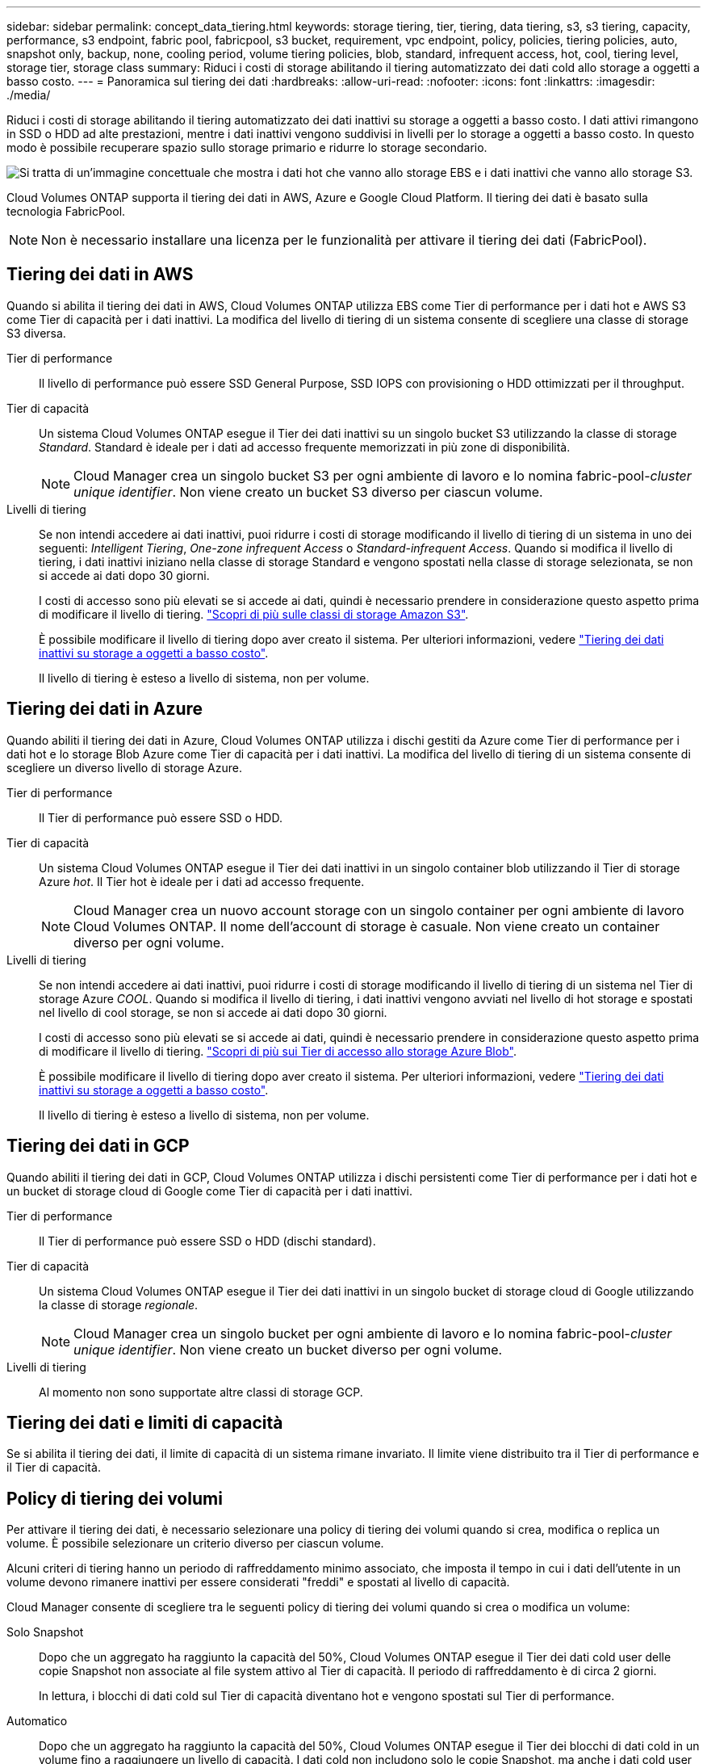 ---
sidebar: sidebar 
permalink: concept_data_tiering.html 
keywords: storage tiering, tier, tiering, data tiering, s3, s3 tiering, capacity, performance, s3 endpoint, fabric pool, fabricpool, s3 bucket, requirement, vpc endpoint, policy, policies, tiering policies, auto, snapshot only, backup, none, cooling period, volume tiering policies, blob, standard, infrequent access, hot, cool, tiering level, storage tier, storage class 
summary: Riduci i costi di storage abilitando il tiering automatizzato dei dati cold allo storage a oggetti a basso costo. 
---
= Panoramica sul tiering dei dati
:hardbreaks:
:allow-uri-read: 
:nofooter: 
:icons: font
:linkattrs: 
:imagesdir: ./media/


[role="lead"]
Riduci i costi di storage abilitando il tiering automatizzato dei dati inattivi su storage a oggetti a basso costo. I dati attivi rimangono in SSD o HDD ad alte prestazioni, mentre i dati inattivi vengono suddivisi in livelli per lo storage a oggetti a basso costo. In questo modo è possibile recuperare spazio sullo storage primario e ridurre lo storage secondario.

image:diagram_data_tiering.png["Si tratta di un'immagine concettuale che mostra i dati hot che vanno allo storage EBS e i dati inattivi che vanno allo storage S3."]

Cloud Volumes ONTAP supporta il tiering dei dati in AWS, Azure e Google Cloud Platform. Il tiering dei dati è basato sulla tecnologia FabricPool.


NOTE: Non è necessario installare una licenza per le funzionalità per attivare il tiering dei dati (FabricPool).



== Tiering dei dati in AWS

Quando si abilita il tiering dei dati in AWS, Cloud Volumes ONTAP utilizza EBS come Tier di performance per i dati hot e AWS S3 come Tier di capacità per i dati inattivi. La modifica del livello di tiering di un sistema consente di scegliere una classe di storage S3 diversa.

Tier di performance:: Il livello di performance può essere SSD General Purpose, SSD IOPS con provisioning o HDD ottimizzati per il throughput.
Tier di capacità:: Un sistema Cloud Volumes ONTAP esegue il Tier dei dati inattivi su un singolo bucket S3 utilizzando la classe di storage _Standard_. Standard è ideale per i dati ad accesso frequente memorizzati in più zone di disponibilità.
+
--

NOTE: Cloud Manager crea un singolo bucket S3 per ogni ambiente di lavoro e lo nomina fabric-pool-_cluster unique identifier_. Non viene creato un bucket S3 diverso per ciascun volume.

--
Livelli di tiering:: Se non intendi accedere ai dati inattivi, puoi ridurre i costi di storage modificando il livello di tiering di un sistema in uno dei seguenti: _Intelligent Tiering_, _One-zone infrequent Access_ o _Standard-infrequent Access_. Quando si modifica il livello di tiering, i dati inattivi iniziano nella classe di storage Standard e vengono spostati nella classe di storage selezionata, se non si accede ai dati dopo 30 giorni.
+
--
I costi di accesso sono più elevati se si accede ai dati, quindi è necessario prendere in considerazione questo aspetto prima di modificare il livello di tiering. https://aws.amazon.com/s3/storage-classes["Scopri di più sulle classi di storage Amazon S3"^].

È possibile modificare il livello di tiering dopo aver creato il sistema. Per ulteriori informazioni, vedere link:task_tiering.html["Tiering dei dati inattivi su storage a oggetti a basso costo"].

Il livello di tiering è esteso a livello di sistema, non per volume.

--




== Tiering dei dati in Azure

Quando abiliti il tiering dei dati in Azure, Cloud Volumes ONTAP utilizza i dischi gestiti da Azure come Tier di performance per i dati hot e lo storage Blob Azure come Tier di capacità per i dati inattivi. La modifica del livello di tiering di un sistema consente di scegliere un diverso livello di storage Azure.

Tier di performance:: Il Tier di performance può essere SSD o HDD.
Tier di capacità:: Un sistema Cloud Volumes ONTAP esegue il Tier dei dati inattivi in un singolo container blob utilizzando il Tier di storage Azure _hot_. Il Tier hot è ideale per i dati ad accesso frequente.
+
--

NOTE: Cloud Manager crea un nuovo account storage con un singolo container per ogni ambiente di lavoro Cloud Volumes ONTAP. Il nome dell'account di storage è casuale. Non viene creato un container diverso per ogni volume.

--
Livelli di tiering:: Se non intendi accedere ai dati inattivi, puoi ridurre i costi di storage modificando il livello di tiering di un sistema nel Tier di storage Azure _COOL_. Quando si modifica il livello di tiering, i dati inattivi vengono avviati nel livello di hot storage e spostati nel livello di cool storage, se non si accede ai dati dopo 30 giorni.
+
--
I costi di accesso sono più elevati se si accede ai dati, quindi è necessario prendere in considerazione questo aspetto prima di modificare il livello di tiering. https://docs.microsoft.com/en-us/azure/storage/blobs/storage-blob-storage-tiers["Scopri di più sui Tier di accesso allo storage Azure Blob"^].

È possibile modificare il livello di tiering dopo aver creato il sistema. Per ulteriori informazioni, vedere link:task_tiering.html["Tiering dei dati inattivi su storage a oggetti a basso costo"].

Il livello di tiering è esteso a livello di sistema, non per volume.

--




== Tiering dei dati in GCP

Quando abiliti il tiering dei dati in GCP, Cloud Volumes ONTAP utilizza i dischi persistenti come Tier di performance per i dati hot e un bucket di storage cloud di Google come Tier di capacità per i dati inattivi.

Tier di performance:: Il Tier di performance può essere SSD o HDD (dischi standard).
Tier di capacità:: Un sistema Cloud Volumes ONTAP esegue il Tier dei dati inattivi in un singolo bucket di storage cloud di Google utilizzando la classe di storage _regionale_.
+
--

NOTE: Cloud Manager crea un singolo bucket per ogni ambiente di lavoro e lo nomina fabric-pool-_cluster unique identifier_. Non viene creato un bucket diverso per ogni volume.

--
Livelli di tiering:: Al momento non sono supportate altre classi di storage GCP.




== Tiering dei dati e limiti di capacità

Se si abilita il tiering dei dati, il limite di capacità di un sistema rimane invariato. Il limite viene distribuito tra il Tier di performance e il Tier di capacità.



== Policy di tiering dei volumi

Per attivare il tiering dei dati, è necessario selezionare una policy di tiering dei volumi quando si crea, modifica o replica un volume. È possibile selezionare un criterio diverso per ciascun volume.

Alcuni criteri di tiering hanno un periodo di raffreddamento minimo associato, che imposta il tempo in cui i dati dell'utente in un volume devono rimanere inattivi per essere considerati "freddi" e spostati al livello di capacità.

Cloud Manager consente di scegliere tra le seguenti policy di tiering dei volumi quando si crea o modifica un volume:

Solo Snapshot:: Dopo che un aggregato ha raggiunto la capacità del 50%, Cloud Volumes ONTAP esegue il Tier dei dati cold user delle copie Snapshot non associate al file system attivo al Tier di capacità. Il periodo di raffreddamento è di circa 2 giorni.
+
--
In lettura, i blocchi di dati cold sul Tier di capacità diventano hot e vengono spostati sul Tier di performance.

--
Automatico:: Dopo che un aggregato ha raggiunto la capacità del 50%, Cloud Volumes ONTAP esegue il Tier dei blocchi di dati cold in un volume fino a raggiungere un livello di capacità. I dati cold non includono solo le copie Snapshot, ma anche i dati cold user dal file system attivo. Il periodo di raffreddamento è di circa 31 giorni.
+
--
Questo criterio è supportato a partire da Cloud Volumes ONTAP 9.4.

Se letti in modo casuale, i blocchi di dati cold nel Tier di capacità diventano hot e passano al Tier di performance. Se letti in base a letture sequenziali, come quelle associate a scansioni di indice e antivirus, i blocchi di dati cold rimangono freddi e non passano al livello di performance.

--
Nessuno:: Mantiene i dati di un volume nel Tier di performance, evitando che vengano spostati nel Tier di capacità.


Quando si replica un volume, è possibile scegliere se eseguire il Tier dei dati sullo storage a oggetti. In questo caso, Cloud Manager applica il criterio *Backup* al volume di protezione dei dati. A partire da Cloud Volumes ONTAP 9.6, la policy di tiering *all* sostituisce la policy di backup.



=== La disattivazione di Cloud Volumes ONTAP influisce sul periodo di raffreddamento

I blocchi di dati vengono raffreddati mediante scansioni di raffreddamento. Durante questo processo, i blocchi che non sono stati utilizzati hanno spostato la temperatura del blocco (raffreddato) al valore successivo più basso. Il tempo di raffreddamento predefinito dipende dalla policy di tiering del volume:

* Auto: 31 giorni
* Solo snapshot: 2 giorni


Affinché la scansione di raffreddamento funzioni, è necessario che Cloud Volumes ONTAP sia in esecuzione. Se Cloud Volumes ONTAP è disattivato, anche il raffreddamento si interrompe. Di conseguenza, potrebbero verificarsi tempi di raffreddamento più lunghi.



== Impostazione del tiering dei dati

Per istruzioni e un elenco delle configurazioni supportate, vedere link:task_tiering.html["Tiering dei dati inattivi su storage a oggetti a basso costo"].
